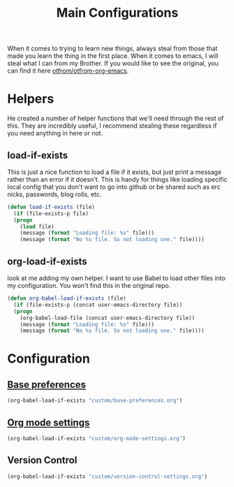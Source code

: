 #+TITLE: Main Configurations

When it comes to trying to learn new things, always steal from those
that made you learn the thing in the first place. When it comes to
emacs, I will steal what I can from my Brother. If you would like to
see the original, you can find it here [[https://github.com/otfrom/otfrom-org-emacs/blob/master/org/config.org][otfrom/otfrom-org-emacs]].

* Helpers

  He created a number of helper functions that we'll need through the
  rest of this. They are incredibly useful, I recommend stealing these
  regardless if you need anything in here or not.

** load-if-exists

   This is just a nice function to load a file if it exists, but just
   print a message rather than an error if it doesn't. This is handy
   for things like loading specific local config that you don't want
   to go into github or be shared such as erc nicks, passwords, blog
   rolls, etc.

   #+BEGIN_SRC emacs-lisp
   (defun load-if-exists (file)
     (if (file-exists-p file)
	 (progn
	   (load file)
	   (message (format "Loading file: %s" file)))
       (message (format "No %s file. So not loading one." file))))
   #+END_SRC

** org-load-if-exists

   look at me adding my own helper. I want to use Babel to load other
   files into my configuration. You won't find this in the original
   repo.

   #+BEGIN_SRC emacs-lisp
   (defun org-babel-load-if-exists (file)
     (if (file-exists-p (concat user-emacs-directory file))
	 (progn
	   (org-babel-load-file (concat user-emacs-directory file))
	   (message (format "Loading file: %s" file)))
       (message (format "No %s file. So not loading one." file))))
   #+END_SRC

* Configuration

** [[file:custom/base-preferences.org][Base preferences]]

   #+BEGIN_SRC emacs-lisp
   (org-babel-load-if-exists "custom/base-preferences.org")
   #+END_SRC

** [[file:custom/org-mode-settings.org][Org mode settings]]

   #+BEGIN_SRC emacs-lisp
   (org-babel-load-if-exists "custom/org-mode-settings.org")
   #+END_SRC

** Version Control

   #+BEGIN_SRC emacs-lisp
   (org-babel-load-if-exists "custom/version-control-settings.org")
   #+END_SRC
